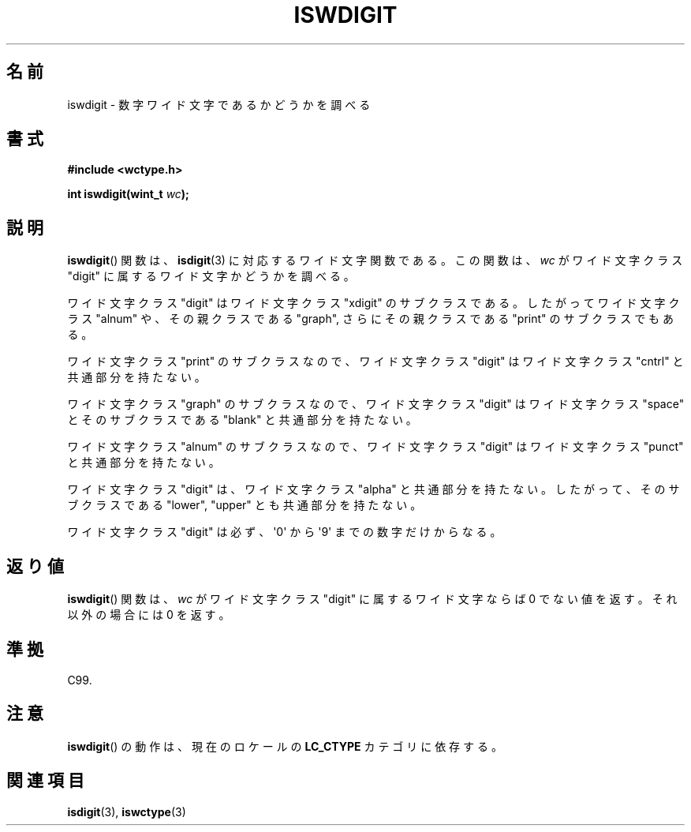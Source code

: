 .\" Copyright (c) Bruno Haible <haible@clisp.cons.org>
.\"
.\" This is free documentation; you can redistribute it and/or
.\" modify it under the terms of the GNU General Public License as
.\" published by the Free Software Foundation; either version 2 of
.\" the License, or (at your option) any later version.
.\"
.\" References consulted:
.\"   GNU glibc-2 source code and manual
.\"   Dinkumware C library reference http://www.dinkumware.com/
.\"   OpenGroup's Single UNIX specification http://www.UNIX-systems.org/online.html
.\"   ISO/IEC 9899:1999
.\"
.\" About this Japanese page, please contact to JM Project <JM@linux.or.jp>
.\" Translated Thu Sep  2 21:56:46 JST 1999
.\"           by FUJIWARA Teruyoshi <fujiwara@linux.or.jp>
.\" Updated Sun Dec 26 19:31:32 JST 1999
.\"           by Kentaro Shirakata <argrath@yo.rim.or.jp>
.\"
.TH ISWDIGIT 3 1999-07-25 "GNU" "Linux Programmer's Manual"
.SH 名前
iswdigit \- 数字ワイド文字であるかどうかを調べる
.SH 書式
.nf
.B #include <wctype.h>
.sp
.BI "int iswdigit(wint_t " wc );
.fi
.SH 説明
.BR iswdigit ()
関数は、
.BR isdigit (3)
に対応するワイド文字関数である。
この関数は、\fIwc\fP がワイド文字クラス "digit" に属するワイド文字かど
うかを調べる。
.PP
ワイド文字クラス "digit" はワイド文字クラス "xdigit" のサブクラスであ
る。したがってワイド文字クラス "alnum" や、その親クラスである "graph",
さらにその親クラスである "print" のサブクラスでもある。
.PP
ワイド文字クラス "print" のサブクラスなので、ワイド文字クラス "digit"
はワイド文字クラス "cntrl" と共通部分を持たない。
.PP
ワイド文字クラス "graph" のサブクラスなので、ワイド文字クラス "digit"
はワイド文字クラス "space" とそのサブクラスである "blank" と共通
部分を持たない。
.PP
ワイド文字クラス "alnum" のサブクラスなので、ワイド文字クラス "digit"
はワイド文字クラス "punct" と共通部分を持たない。
.PP
ワイド文字クラス "digit" は、ワイド文字クラス "alpha" と共通部分を持た
ない。したがって、そのサブクラスである "lower", "upper" とも共通部分を
持たない。
.PP
ワイド文字クラス "digit" は必ず、\(aq0\(aq から \(aq9\(aq までの
数字だけからなる。
.SH 返り値
.BR iswdigit ()
関数は、\fIwc\fP がワイド文字クラス "digit" に属するワ
イド文字ならば 0 でない値を返す。それ以外の場合には 0 を返す。
.SH 準拠
C99.
.SH 注意
.BR iswdigit ()
の動作は、現在のロケールの
.B LC_CTYPE
カテゴリに依存する。
.SH 関連項目
.BR isdigit (3),
.BR iswctype (3)

